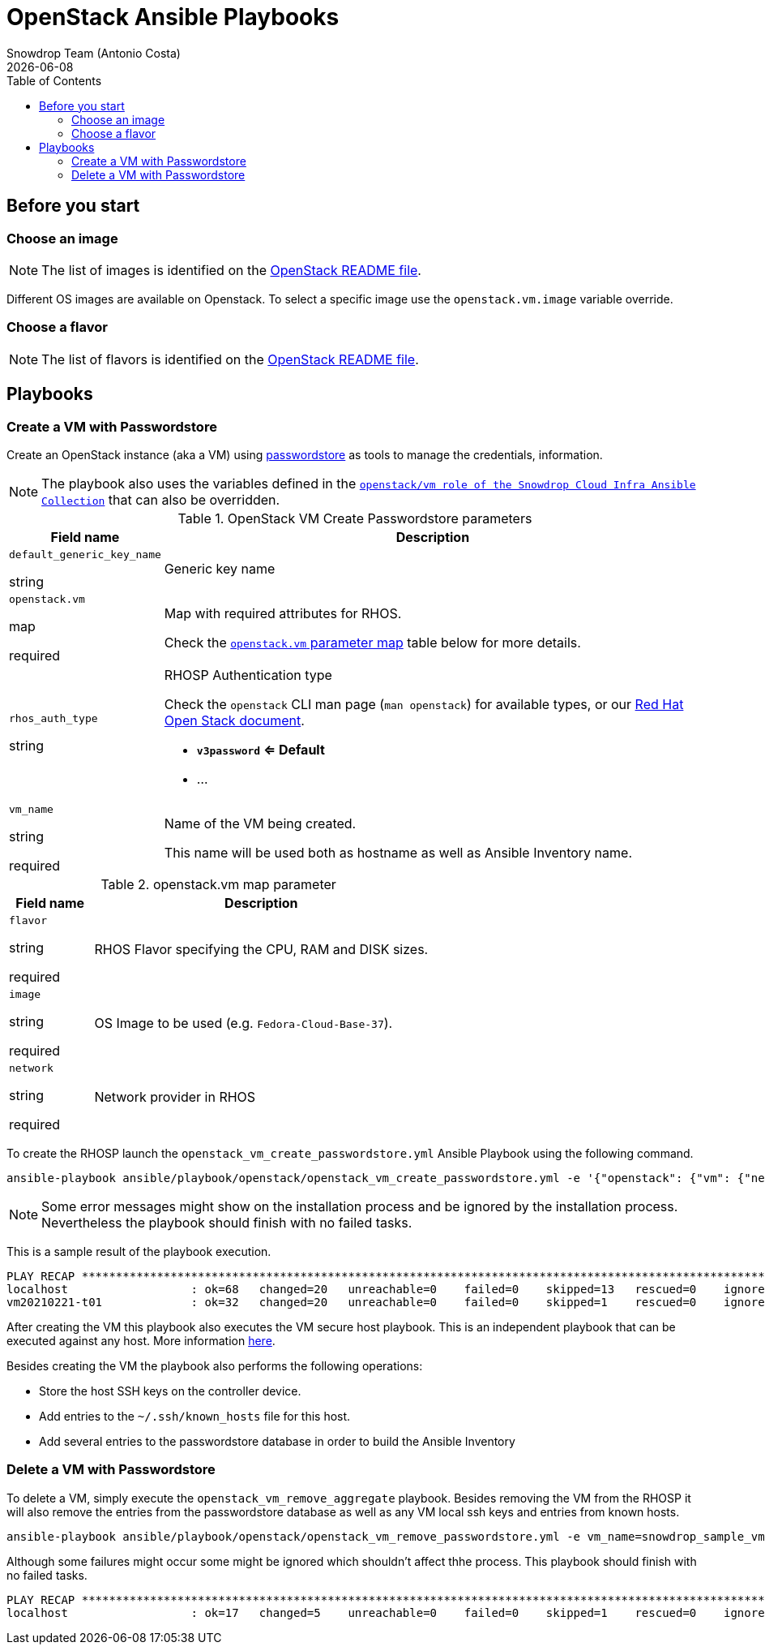 = OpenStack Ansible Playbooks
Snowdrop Team (Antonio Costa)
:icons: font
:revdate: {docdate}
:toc: left
:description: This document describes OpenStack specific playbooks.
ifdef::env-github[]
:tip-caption: :bulb:
:note-caption: :information_source:
:important-caption: :heavy_exclamation_mark:
:caution-caption: :fire:
:warning-caption: :warning:
endif::[]

== Before you start

=== Choose an image

NOTE: The list of images is identified on the link:../../../openstack/README.adoc#Images[OpenStack README file].

Different OS images are available on Openstack. To select a specific image use the `openstack.vm.image` variable override.

=== Choose a flavor

NOTE: The list of flavors is identified on the link:../../../openstack/README.adoc#Flavors[OpenStack README file].

== Playbooks

=== Create a VM with Passwordstore

Create an OpenStack instance (aka a VM) using link:../../../passwordstore/README.adoc[passwordstore] as tools to manage the credentials, information.

[NOTE]
====
The playbook also uses the variables defined in the link:https://github.com/snowdrop/ansible-collection-cloud-infra/blob/main/roles/openstack_vm/defaults/main.yml[`openstack/vm role of the Snowdrop Cloud Infra Ansible Collection`] 
 that can also be overridden.
====

.OpenStack VM Create Passwordstore parameters
[cols="20%,80%"]
|===
|Field name | Description

| `default_generic_key_name`

[.fuchsia]#string#

a| Generic key name

| `openstack.vm`

[.fuchsia]#map#

[.red]#required# 

a| Map with required attributes for RHOS.

Check the <<openstack-vm-map-param-table>> table below for more details.

| `rhos_auth_type`

[.fuchsia]#string#

a| RHOSP Authentication type

Check the `openstack` CLI man page (`man openstack`) for available types, or 
 our link:../../../openstack/README.adoc#rhosp-authentication[Red Hat Open Stack document].

* *`v3password` <= Default*
* ...

| `vm_name`

[.fuchsia]#string#

[.red]#required# 

a| Name of the VM being created. 

This name will be used both as hostname as well as Ansible Inventory name.

|===

[#openstack-vm-map-param-table,reftext="`openstack.vm` parameter map"]
.openstack.vm map parameter
[cols="20%,80%"]
|===
|Field name | Description

| `flavor`

[.fuchsia]#string#

[.red]#required# 

a| RHOS Flavor specifying the CPU, RAM and DISK sizes.

| `image`

[.fuchsia]#string#

[.red]#required# 

a| OS Image to be used (e.g. `Fedora-Cloud-Base-37`).

| `network`

[.fuchsia]#string#

[.red]#required# 

a| Network provider in RHOS

|===

To create the RHOSP launch the `openstack_vm_create_passwordstore.yml` Ansible Playbook 
 using the following command.

[source,bash]
----
ansible-playbook ansible/playbook/openstack/openstack_vm_create_passwordstore.yml -e '{"openstack": {"vm": {"network": "provider_net_shared","image": "Fedora-Cloud-Base-37", "flavor": "m1.medium"}}}' -e vm_name=snowdrop_sample_vm
----

[NOTE]
====
Some error messages might show on the installation process and be ignored by the installation process. Nevertheless the playbook should finish with no failed tasks.
====

This is a sample result of the playbook execution.

[source]
----
PLAY RECAP *******************************************************************************************************
localhost                  : ok=68   changed=20   unreachable=0    failed=0    skipped=13   rescued=0    ignored=1   
vm20210221-t01             : ok=32   changed=20   unreachable=0    failed=0    skipped=1    rescued=0    ignored=0   
----

After creating the VM this playbook also executes the VM secure host playbook. This is an independent playbook that can be executed against any host. More information link:../README.adoc#secure-host[here].

Besides creating the VM the playbook also performs the following operations:

* Store the host SSH keys on the controller device.
* Add entries to the `~/.ssh/known_hosts` file for this host.
* Add several entries to the passwordstore database in order to build the Ansible Inventory

=== Delete a VM with Passwordstore

To delete a VM, simply execute the `openstack_vm_remove_aggregate` playbook. Besides 
 removing the VM from the RHOSP it will also remove the entries from the passwordstore 
 database as well as any VM local ssh keys and entries from known hosts.

[source,bash]
----
ansible-playbook ansible/playbook/openstack/openstack_vm_remove_passwordstore.yml -e vm_name=snowdrop_sample_vm
----

Although some failures might occur some might be ignored which shouldn't affect thhe process. This playbook should finish with no failed tasks.

[source]
....
PLAY RECAP **********************************************************************************************************************************************************************************************************************
localhost                  : ok=17   changed=5    unreachable=0    failed=0    skipped=1    rescued=0    ignored=2   

....
